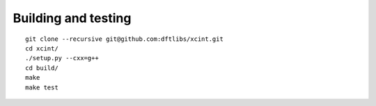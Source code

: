 

====================
Building and testing
====================

::

  git clone --recursive git@github.com:dftlibs/xcint.git
  cd xcint/
  ./setup.py --cxx=g++
  cd build/
  make
  make test
